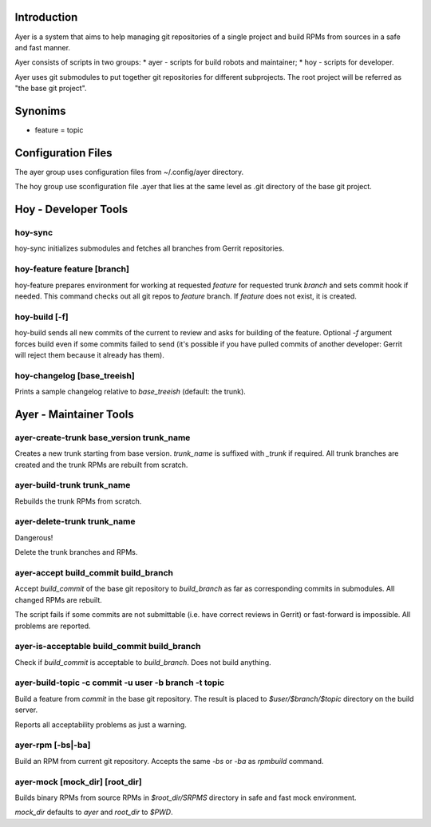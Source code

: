 Introduction
============

Ayer is a system that aims to help managing git repositories of a
single project and build RPMs from sources in a safe and fast manner.

Ayer consists of scripts in two groups:
* ayer - scripts for build robots and maintainer;
* hoy - scripts for developer.

Ayer uses git submodules to put together git repositories for
different subprojects. The root project will be referred as "the base
git project". 

Synonims
========

* feature = topic

Configuration Files
===================

The ayer group uses configuration files from ~/.config/ayer directory.

The hoy group use sconfiguration file .ayer that lies at the same
level as .git directory of the base git project.

Hoy - Developer Tools
=====================

hoy-sync
--------

hoy-sync initializes submodules and fetches all branches from Gerrit
repositories.


hoy-feature feature [branch]
-----------

hoy-feature prepares environment for working at requested `feature` for
requested trunk `branch` and sets commit hook if needed.
This command checks out all git repos to `feature` branch. If
`feature` does not exist, it is created.


hoy-build [-f]
--------------

hoy-build sends all new commits of the current to review and asks for
building of the feature. Optional `-f` argument forces build even if
some commits failed to send (it's possible if you have pulled commits
of another developer: Gerrit will reject them because it already
has them).

hoy-changelog [base_treeish]
----------------------------

Prints a sample changelog relative to `base_treeish` (default: the trunk).


Ayer - Maintainer Tools
=======================

ayer-create-trunk base_version trunk_name
-----------------------------------------

Creates a new trunk starting from base version. `trunk_name` is
suffixed with `_trunk` if required. All trunk branches are created and
the trunk RPMs are rebuilt from scratch.

ayer-build-trunk trunk_name
---------------------------

Rebuilds the trunk RPMs from scratch.


ayer-delete-trunk trunk_name
---------------------------

Dangerous!

Delete the trunk branches and RPMs.


ayer-accept build_commit build_branch
-------------------------------------

Accept `build_commit` of the base git repository to `build_branch` as
far as corresponding commits in submodules. All changed RPMs are
rebuilt.

The script fails if some commits are not submittable (i.e. have
correct reviews in Gerrit) or fast-forward is impossible. All problems
are reported.

ayer-is-acceptable  build_commit build_branch
---------------------------------------------

Check if `build_commit` is acceptable to `build_branch`. Does not
build anything.

ayer-build-topic -c commit -u user -b branch -t topic
-----------------------------------------------------

Build a feature from `commit` in the base git repository. The result
is placed to `$user/$branch/$topic` directory on the build server.

Reports all acceptability problems as just a warning.

ayer-rpm [-bs|-ba]
------------------

Build an RPM from current git repository. Accepts the same `-bs` or `-ba`
as `rpmbuild` command.

ayer-mock [mock_dir] [root_dir]
-------------------------------

Builds binary RPMs from source RPMs in `$root_dir/SRPMS` directory in
safe and fast mock environment.

`mock_dir` defaults to `ayer` and `root_dir` to `$PWD`.
